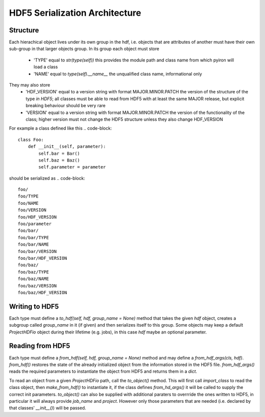 ===============================
HDF5 Serialization Architecture
===============================

---------
Structure
---------

Each hierachical object lives under its own group in the hdf, i.e. objects that
are attributes of another must have their own sub-group in that larger objects
group.  In its group each object must store
    - 'TYPE' equal to `str(type(self))`
      this provides the module path and class name from which pyiron will load
      a class
    - 'NAME' equal to `type(self).__name__`
      the unqualified class name, informational only
They may also store
    - 'HDF_VERSION' equal to a version string with format MAJOR.MINOR.PATCH
      the version of the structure of the type *in HDF5*; all classes
      must be able to read from HDF5 with at least the same MAJOR release, but
      explicit breaking behaviour should be very rare
    - 'VERSION' equal to a version string with format MAJOR.MINOR.PATCH
      the version of the functionality of the class; higher version must not
      change the HDF5 structure unless they also change HDF_VERSION

For example a class defined like this
.. code-block::

    class Foo:
        def __init__(self, parameter):
            self.bar = Bar()
            self.baz = Baz()
            self.parameter = parameter

should be serialized as
.. code-block::
    foo/
    foo/TYPE
    foo/NAME
    foo/VERSION
    foo/HDF_VERSION
    foo/parameter
    foo/bar/
    foo/bar/TYPE
    foo/bar/NAME
    foo/bar/VERSION
    foo/bar/HDF_VERSION
    foo/baz/
    foo/baz/TYPE
    foo/baz/NAME
    foo/baz/VERSION
    foo/baz/HDF_VERSION

---------------
Writing to HDF5
---------------

Each type must define a `to_hdf(self, hdf, group_name = None)` method that
takes the given `hdf` object, creates a subgroup called `group_name` in it (if
given) and then serializes itself to this group.  Some objects may keep a
default `ProjectHDFio` object during their lifetime (e.g. jobs), in this case
`hdf` maybe an optional parameter.

-----------------
Reading from HDF5
-----------------

Each type must define a `from_hdf(self, hdf, group_name = None)` method and may
define a `from_hdf_args(cls, hdf)`.  `from_hdf()` restores the state of the
already initialized object from the information stored in the HDF5 file.
`from_hdf_args()` reads the required parameters to instantiate the object from
HDF5 and returns them in a `dict`.

To read an object from a given `ProjectHDFio` path, call the `to_object()`
method.  This will first call `import_class` to read the class object, then
`make_from_hdf()` to instantiate it, if the class defines `from_hd_args()` it
will be called to supply the correct init parameters.  `to_object()` can also
be supplied with additional paraters to overrride the ones written to HDF5, in
particular it will always provide `job_name` and `project`.  However only those
parameters that are needed (i.e. declared by that classes' `__init__()`) will
be passed.

